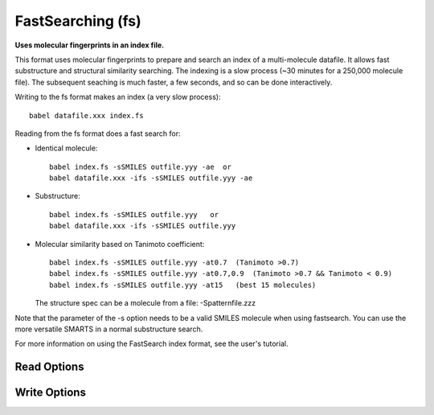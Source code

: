 FastSearching (fs)
==================

**Uses molecular fingerprints in an index file.**

This format uses molecular fingerprints to prepare and search
an index of a multi-molecule datafile. It allows fast substructure
and structural similarity searching. The indexing is a slow process
(~30 minutes for a 250,000 molecule file). The subsequent seaching
is much faster, a few seconds, and so can be done interactively.

Writing to the fs format makes an index (a very slow process)::

  babel datafile.xxx index.fs

Reading from the fs format does a fast search for:

- Identical molecule::

    babel index.fs -sSMILES outfile.yyy -ae  or
    babel datafile.xxx -ifs -sSMILES outfile.yyy -ae

- Substructure::

    babel index.fs -sSMILES outfile.yyy   or
    babel datafile.xxx -ifs -sSMILES outfile.yyy

- Molecular similarity based on Tanimoto coefficient::

    babel index.fs -sSMILES outfile.yyy -at0.7  (Tanimoto >0.7)
    babel index.fs -sSMILES outfile.yyy -at0.7,0.9  (Tanimoto >0.7 && Tanimoto < 0.9)
    babel index.fs -sSMILES outfile.yyy -at15   (best 15 molecules)

  The structure spec can be a molecule from a file: -Spatternfile.zzz

Note that the parameter of the -s option needs to be a valid SMILES
molecule when using fastsearch. You can use the more versatile SMARTS
in a normal substructure search.

For more information on using the FastSearch index format, see
the user's tutorial.



Read Options
~~~~~~~~~~~~

.. cmdoption:: t#

  Do similarity search: #mols or # as min Tanimoto

.. cmdoption:: a

  Add Tanimoto coeff to title in similarity search

.. cmdoption:: l#

  Maximum number of candidates. Default<4000>

.. cmdoption:: e

  Exact match

.. cmdoption:: S"filename"

  Structure spec in a file:

.. cmdoption:: n

  No further SMARTS filtering after fingerprint phase

.. cmdoption:: h

  SMARTS uses explicit H in pattern file
Write Options
~~~~~~~~~~~~~

.. cmdoption:: f#

  Fingerprint type

.. cmdoption:: N#

  Fold fingerprint to # bits

.. cmdoption:: u

  Update an existing index
